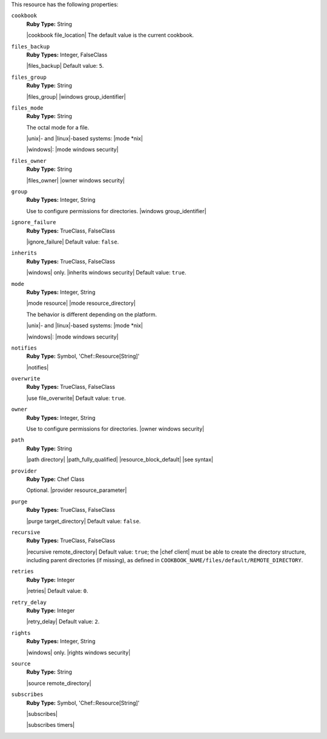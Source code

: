 .. The contents of this file are included in multiple topics.
.. This file should not be changed in a way that hinders its ability to appear in multiple documentation sets.

This resource has the following properties:
   
``cookbook``
   **Ruby Type:** String

   |cookbook file_location| The default value is the current cookbook.
   
``files_backup``
   **Ruby Types:** Integer, FalseClass

   |files_backup| Default value: ``5``.
   
``files_group``
   **Ruby Type:** String

   |files_group| |windows group_identifier|
   
``files_mode``
   **Ruby Type:** String

   The octal mode for a file.
       
   |unix|- and |linux|-based systems: |mode *nix|
       
   |windows|: |mode windows security|
   
``files_owner``
   **Ruby Type:** String

   |files_owner| |owner windows security|
   
``group``
   **Ruby Types:** Integer, String

   Use to configure permissions for directories. |windows group_identifier|
   
``ignore_failure``
   **Ruby Types:** TrueClass, FalseClass

   |ignore_failure| Default value: ``false``.
   
``inherits``
   **Ruby Types:** TrueClass, FalseClass

   |windows| only. |inherits windows security| Default value: ``true``.
   
``mode``
   **Ruby Types:** Integer, String

   |mode resource| |mode resource_directory|
       
   The behavior is different depending on the platform.
       
   |unix|- and |linux|-based systems: |mode *nix|
       
   |windows|: |mode windows security|
   
``notifies``
   **Ruby Type:** Symbol, 'Chef::Resource[String]'

   |notifies|

   .. include:: ../../includes_resources_common/includes_resources_common_notifications_syntax_notifies.rst

   .. include:: ../../includes_resources_common/includes_resources_common_notifications_timers.rst
   
``overwrite``
   **Ruby Types:** TrueClass, FalseClass

   |use file_overwrite| Default value: ``true``.
   
``owner``
   **Ruby Types:** Integer, String

   Use to configure permissions for directories. |owner windows security|
   
``path``
   **Ruby Type:** String

   |path directory| |path_fully_qualified| |resource_block_default| |see syntax|
   
``provider``
   **Ruby Type:** Chef Class

   Optional. |provider resource_parameter|
   
``purge``
   **Ruby Types:** TrueClass, FalseClass

   |purge target_directory| Default value: ``false``.
   
``recursive``
   **Ruby Types:** TrueClass, FalseClass

   |recursive remote_directory| Default value: ``true``; the |chef client| must be able to create the directory structure, including parent directories (if missing), as defined in ``COOKBOOK_NAME/files/default/REMOTE_DIRECTORY``.
   
``retries``
   **Ruby Type:** Integer

   |retries| Default value: ``0``.
   
``retry_delay``
   **Ruby Type:** Integer

   |retry_delay| Default value: ``2``.
   
``rights``
   **Ruby Types:** Integer, String

   |windows| only. |rights windows security|
   
``source``
   **Ruby Type:** String

   |source remote_directory|
   
``subscribes``
   **Ruby Type:** Symbol, 'Chef::Resource[String]'

   |subscribes|

   .. include:: ../../includes_resources_common/includes_resources_common_notifications_syntax_subscribes.rst

   |subscribes timers|
